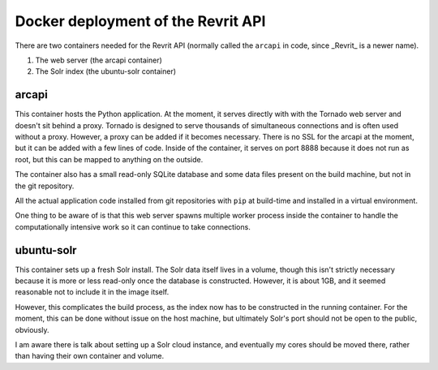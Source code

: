 Docker deployment of the Revrit API
===================================

There are two containers needed for the Revrit API (normally called
the ``arcapi`` in code, since _Revrit_ is a newer name).

1. The web server (the arcapi container)
2. The Solr index (the ubuntu-solr container)

arcapi
------
This container hosts the Python application. At the moment, it serves
directly with with the Tornado web server and doesn't sit behind a
proxy. Tornado is designed to serve thousands of simultaneous
connections and is often used without a proxy. However, a proxy can be
added if it becomes necessary. There is no SSL for the arcapi at the
moment, but it can be added with a few lines of code. Inside of the
container, it serves on port 8888 because it does not run as root, but
this can be mapped to anything on the outside.

The container also has a small read-only SQLite database and some data
files present on the build machine, but not in the git repository.

All the actual application code installed from git repositories with
``pip`` at build-time and installed in a virtual environment.

One thing to be aware of is that this web server spawns multiple
worker process inside the container to handle the computationally
intensive work so it can continue to take connections.

ubuntu-solr
-----------
This container sets up a fresh Solr install. The Solr data itself
lives in a volume, though this isn't strictly necessary because it is
more or less read-only once the database is constructed. However, it
is about 1GB, and it seemed reasonable not to include it in the image
itself.

However, this complicates the build process, as the index now has to
be constructed in the running container. For the moment, this can be
done without issue on the host machine, but ultimately Solr's port
should not be open to the public, obviously.

I am aware there is talk about setting up a Solr cloud instance, and
eventually my cores should be moved there, rather than having their
own container and volume.
